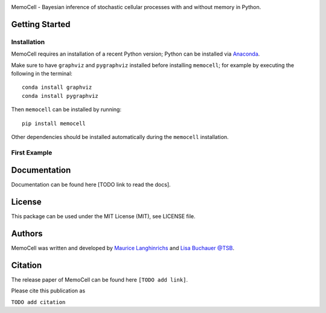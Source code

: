 
.. image:: images/MemoCellLogo.svg
   :width: 225px

.. image:: https://img.shields.io/pypi/v/memocell.svg
    :target: https://pypi.python.org/pypi/memocell
    :alt: Latest PyPI version

.. image:: https://travis-ci.org/borntyping/cookiecutter-pypackage-minimal.png
   :target: https://travis-ci.org/borntyping/cookiecutter-pypackage-minimal
   :alt: Latest Travis CI build status



MemoCell - Bayesian inference of stochastic cellular processes with and without memory in Python.


Getting Started
---------------

Installation
^^^^^^^^^^^^

MemoCell requires an installation of a recent Python version; Python can be
installed via `Anaconda <https://docs.anaconda.com/anaconda/install/>`_.

Make sure to have ``graphviz`` and ``pygraphviz`` installed before installing ``memocell``; for
example by executing the following in the terminal::

   conda install graphviz
   conda install pygraphviz

Then ``memocell`` can be installed by running::

   pip install memocell

Other dependencies should be installed automatically during the ``memocell`` installation.


First Example
^^^^^^^^^^^^^


Documentation
-------------

Documentation can be found here [TODO link to read the docs].

License
-------

This package can be used under the MIT License (MIT), see LICENSE file.

Authors
-------

MemoCell was written and developed by `Maurice Langhinrichs <m.langhinrichs@icloud.com>`_ and `Lisa Buchauer <lisa.buchauer@posteo.de>`_ `@TSB <https://www.dkfz.de/en/modellierung-biologischer-systeme/>`_.

Citation
--------

The release paper of MemoCell can be found here ``[TODO add link]``.

Please cite this publication as

``TODO add citation``
